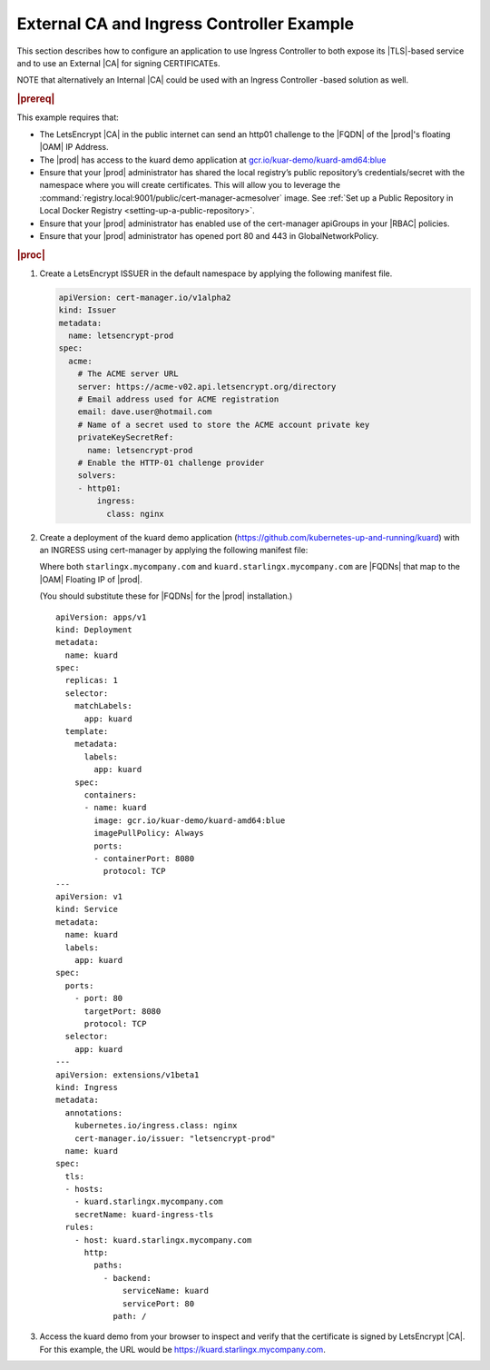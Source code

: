
.. nst1588348086813
.. _letsencrypt-example:

==========================================
External CA and Ingress Controller Example
==========================================

This section describes how to configure an application to use Ingress
Controller to both expose its |TLS|-based service and to use an External |CA|
for signing CERTIFICATEs.

NOTE that alternatively an Internal |CA| could be used with an Ingress
Controller -based solution as well.

.. rubric:: |prereq|

This example requires that:

.. _letsencrypt-example-ul-h3j-f2w-nlb:

-   The LetsEncrypt |CA| in the public internet can send an http01 challenge to
    the |FQDN| of the |prod|'s floating |OAM| IP Address.

-   The |prod| has access to the kuard demo application at
    `gcr.io/kuar-demo/kuard-amd64:blue <gcr.io/kuar-demo/kuard-amd64:blue>`__

-   Ensure that your |prod| administrator has shared the local
    registry’s public repository’s credentials/secret with the namespace where
    you will create certificates. This will allow you to leverage the
    :command:`registry.local:9001/public/cert-manager-acmesolver` image. See
    :ref:`Set up a Public Repository in Local Docker Registry
    <setting-up-a-public-repository>`.

-   Ensure that your |prod| administrator has enabled use of the
    cert-manager apiGroups in your |RBAC| policies.

-   Ensure that your |prod| administrator has opened port 80 and 443 in
    GlobalNetworkPolicy.

.. rubric:: |proc|

#.  Create a LetsEncrypt ISSUER in the default namespace by applying the
    following manifest file.

    .. code-block:: none

        apiVersion: cert-manager.io/v1alpha2
        kind: Issuer
        metadata:
          name: letsencrypt-prod
        spec:
          acme:
            # The ACME server URL
            server: https://acme-v02.api.letsencrypt.org/directory
            # Email address used for ACME registration
            email: dave.user@hotmail.com
            # Name of a secret used to store the ACME account private key
            privateKeySecretRef:
              name: letsencrypt-prod
            # Enable the HTTP-01 challenge provider
            solvers:
            - http01:
                ingress:
                  class: nginx

#.  Create a deployment of the kuard demo application
    \(`https://github.com/kubernetes-up-and-running/kuard
    <https://github.com/kubernetes-up-and-running/kuard>`__\) with an INGRESS
    using cert-manager by applying the following manifest file:

    Where both ``starlingx.mycompany.com`` and
    ``kuard.starlingx.mycompany.com`` are |FQDNs| that map to the |OAM|
    Floating IP of |prod|.

    (You should substitute these for |FQDNs| for the |prod| installation.)


    .. parsed-literal::

        apiVersion: apps/v1
        kind: Deployment
        metadata:
          name: kuard
        spec:
          replicas: 1
          selector:
            matchLabels:
              app: kuard
          template:
            metadata:
              labels:
                app: kuard
            spec:
              containers:
              - name: kuard
                image: gcr.io/kuar-demo/kuard-amd64:blue
                imagePullPolicy: Always
                ports:
                - containerPort: 8080
                  protocol: TCP
        ---
        apiVersion: v1
        kind: Service
        metadata:
          name: kuard
          labels:
            app: kuard
        spec:
          ports:
            - port: 80
              targetPort: 8080
              protocol: TCP
          selector:
            app: kuard
        ---
        apiVersion: extensions/v1beta1
        kind: Ingress
        metadata:
          annotations:
            kubernetes.io/ingress.class: nginx
            cert-manager.io/issuer: "letsencrypt-prod"
          name: kuard
        spec:
          tls:
          - hosts:
            - kuard.starlingx.mycompany.com
            secretName: kuard-ingress-tls
          rules:
            - host: kuard.starlingx.mycompany.com
              http:
                paths:
                  - backend:
                      serviceName: kuard
                      servicePort: 80
                    path: /

#.  Access the kuard demo from your browser to inspect and verify that the
    certificate is signed by LetsEncrypt |CA|. For this example, the URL
    would be https://kuard.starlingx.mycompany.com.
